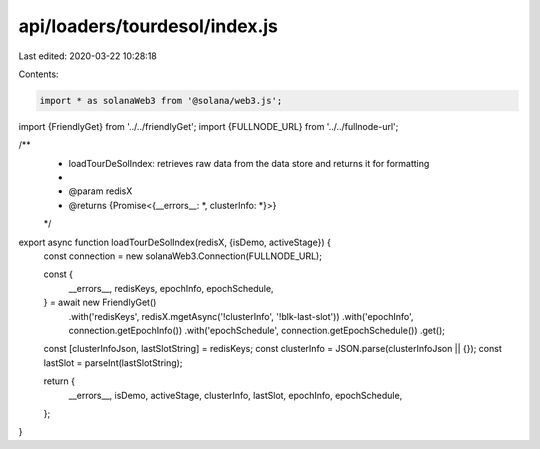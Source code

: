 api/loaders/tourdesol/index.js
==============================

Last edited: 2020-03-22 10:28:18

Contents:

.. code-block:: js

    import * as solanaWeb3 from '@solana/web3.js';

import {FriendlyGet} from '../../friendlyGet';
import {FULLNODE_URL} from '../../fullnode-url';

/**
 * loadTourDeSolIndex: retrieves raw data from the data store and returns it for formatting
 *
 * @param redisX
 * @returns {Promise<{__errors__: *, clusterInfo: *}>}
 */
export async function loadTourDeSolIndex(redisX, {isDemo, activeStage}) {
  const connection = new solanaWeb3.Connection(FULLNODE_URL);

  const {
    __errors__,
    redisKeys,
    epochInfo,
    epochSchedule,
  } = await new FriendlyGet()
    .with('redisKeys', redisX.mgetAsync('!clusterInfo', '!blk-last-slot'))
    .with('epochInfo', connection.getEpochInfo())
    .with('epochSchedule', connection.getEpochSchedule())
    .get();

  const [clusterInfoJson, lastSlotString] = redisKeys;
  const clusterInfo = JSON.parse(clusterInfoJson || {});
  const lastSlot = parseInt(lastSlotString);

  return {
    __errors__,
    isDemo,
    activeStage,
    clusterInfo,
    lastSlot,
    epochInfo,
    epochSchedule,
  };
}


